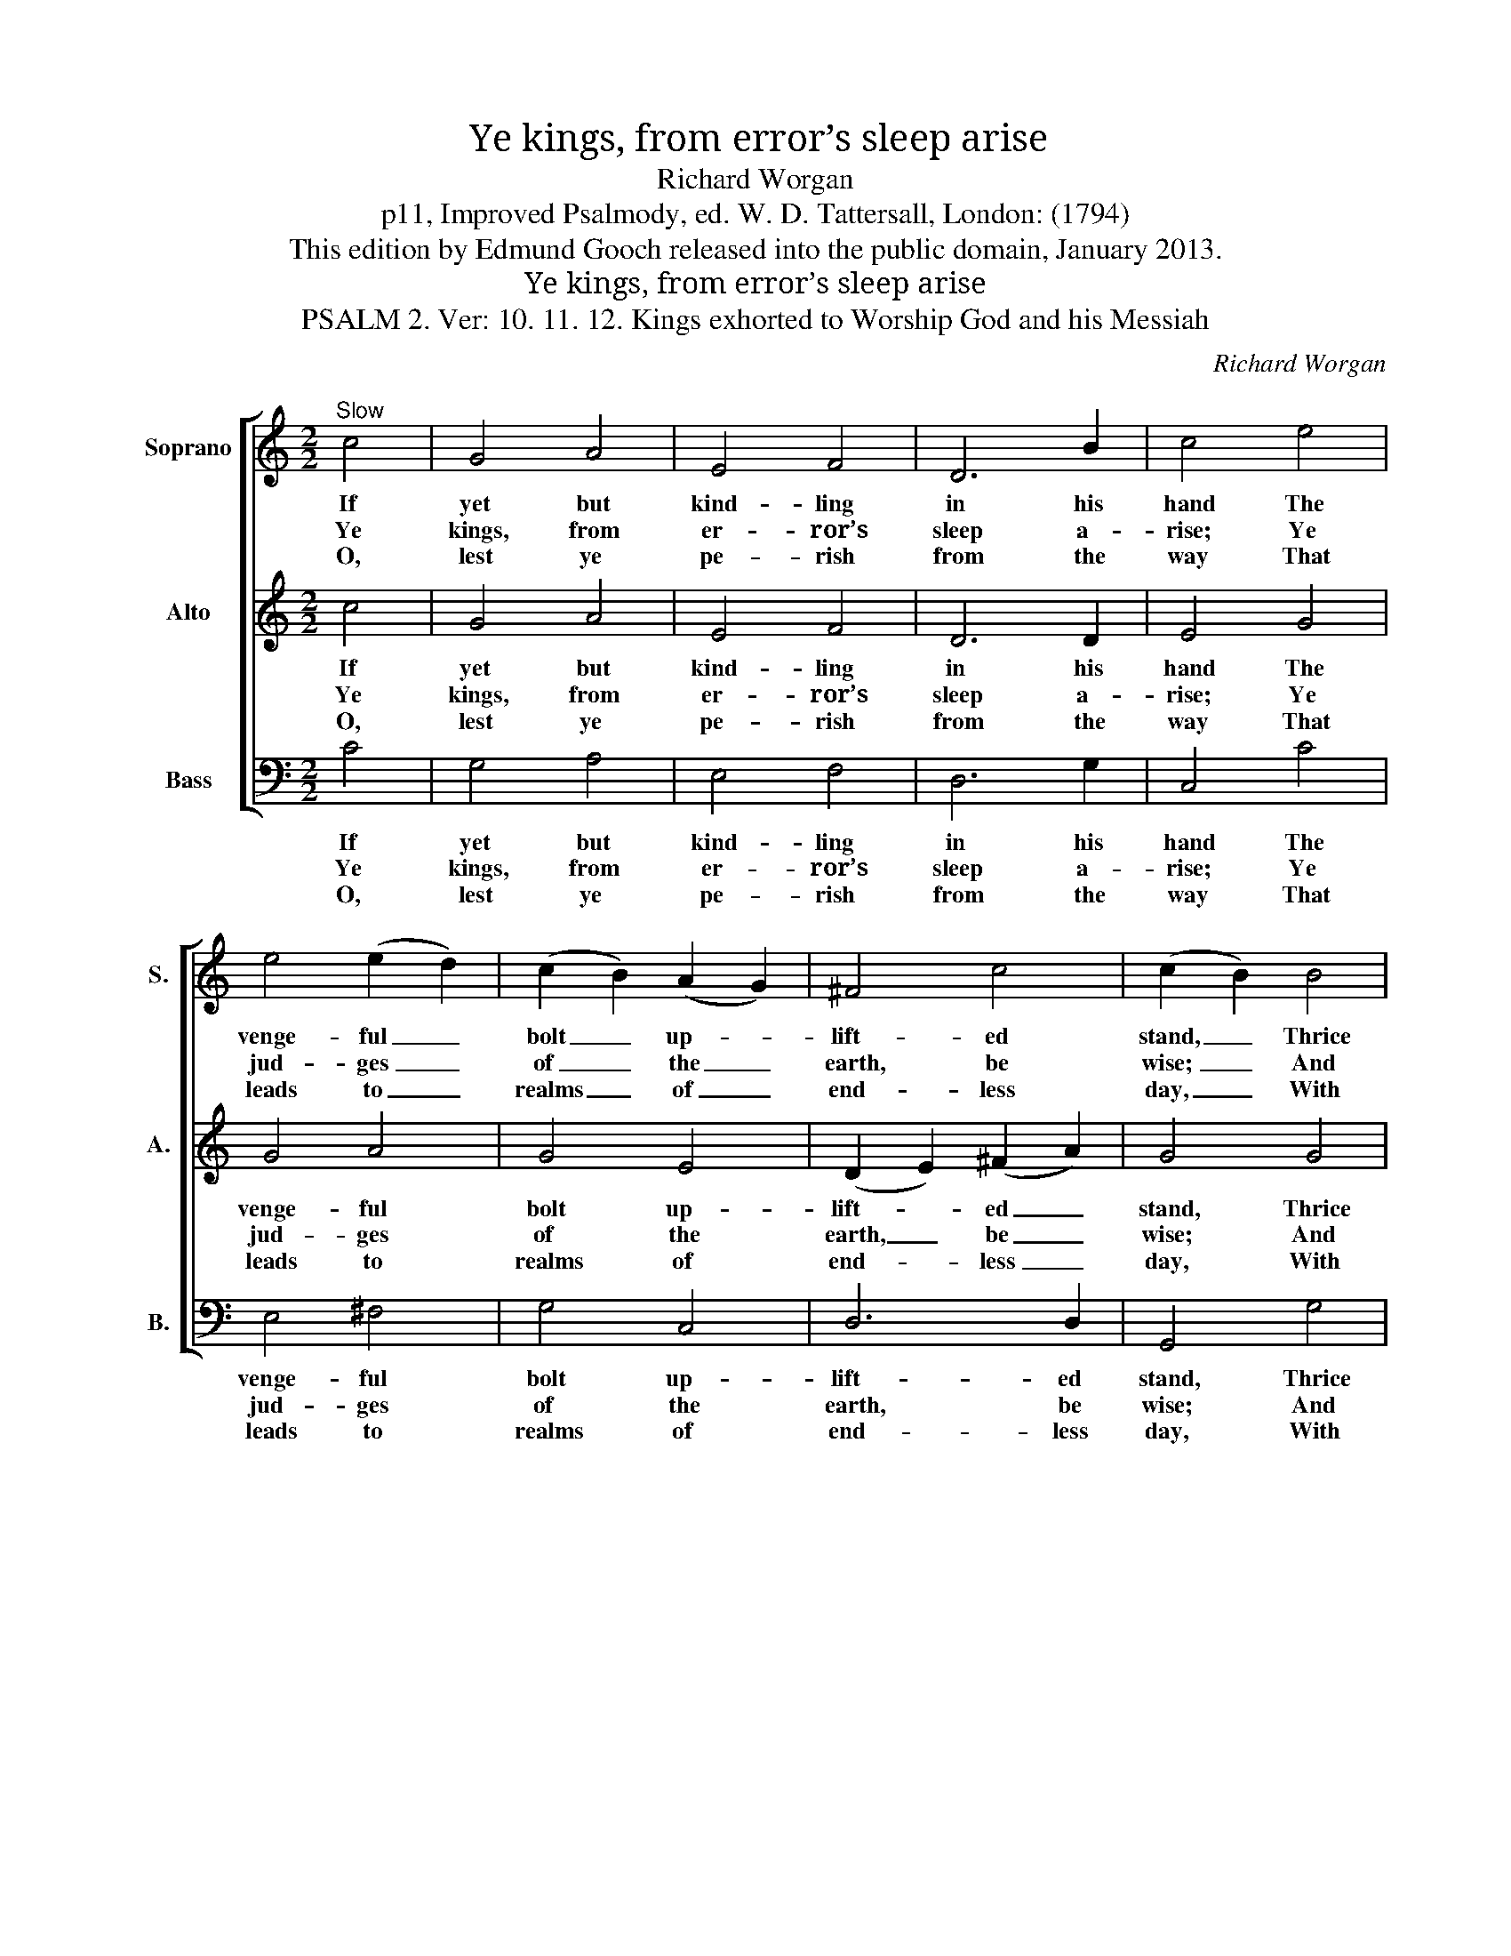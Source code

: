 X:1
T:Ye kings, from error’s sleep arise
T:Richard Worgan
T:p11, Improved Psalmody, ed. W. D. Tattersall, London: (1794)
T:This edition by Edmund Gooch released into the public domain, January 2013.
T:Ye kings, from error’s sleep arise
T:PSALM 2. Ver: 10. 11. 12. Kings exhorted to Worship God and his Messiah
C:Richard Worgan
Z:p11, Improved Psalmody,
Z:ed. W. D. Tattersall,
Z:London: (1794)
%%score [ 1 2 3 ]
L:1/8
M:2/2
K:C
V:1 treble nm="Soprano" snm="S."
V:2 treble nm="Alto" snm="A."
V:3 bass nm="Bass" snm="B."
V:1
"^Slow" c4 | G4 A4 | E4 F4 | D6 B2 | c4 e4 | e4 (e2 d2) | (c2 B2) (A2 G2) | ^F4 c4 | (c2 B2) B4 | %9
w: If|yet but|kind- ling|in his|hand The|venge- ful _|bolt _ up- *|lift- ed|stand, _ Thrice|
w: Ye|kings, from|er- ror’s|sleep a-|rise; Ye|jud- ges _|of _ the _|earth, be|wise; _ And|
w: O,|lest ye|pe- rish|from the|way That|leads to _|realms _ of _|end- less|day, _ With|
 e4 c4 | d4 B4 | c4 (B2 A2) | G4 G4 | A4 d4 | G4 (A2 c2) | B4 d4 | c4 |] %17
w: hap- py,|who on|him de- *|pend, And|thank- ful,|own th’al- *|migh- ty|friend.|
w: warmed with|du- teous|zeal, con- *|spire To|serve with|joy th’e- *|ter- nal|Sire.|
w: aw- ful|love, with|ho- ly _|fear His|Son, the|world’s great _|hope, re-|vere.|
V:2
 c4 | G4 A4 | E4 F4 | D6 D2 | E4 G4 | G4 A4 | G4 E4 | (D2 E2) (^F2 A2) | G4 G4 | G4 E4 | F4 D4 | %11
w: If|yet but|kind- ling|in his|hand The|venge- ful|bolt up-|lift- * ed _|stand, Thrice|hap- py,|who on|
w: Ye|kings, from|er- ror’s|sleep a-|rise; Ye|jud- ges|of the|earth, _ be _|wise; And|warmed with|du- teous|
w: O,|lest ye|pe- rish|from the|way That|leads to|realms of|end- * less _|day, With|aw- ful|love, with|
 E4 F4 | E4 E4 | F4 (G2 F2) | E4 (F2 E2) | D4 F4 | E4 |] %17
w: him de-|pend, And|thank- ful, _|own th’al- *|migh- ty|friend.|
w: zeal, con-|spire To|serve with _|joy th’e- *|ter- nal|Sire.|
w: ho- ly|fear His|Son, the _|world’s great _|hope, re-|vere.|
V:3
 C4 | G,4 A,4 | E,4 F,4 | D,6 G,2 | C,4 C4 | E,4 ^F,4 | G,4 C,4 | D,6 D,2 | G,,4 G,4 | E,4 A,4 | %10
w: If|yet but|kind- ling|in his|hand The|venge- ful|bolt up-|lift- ed|stand, Thrice|hap- py,|
w: Ye|kings, from|er- ror’s|sleep a-|rise; Ye|jud- ges|of the|earth, be|wise; And|warmed with|
w: O,|lest ye|pe- rish|from the|way That|leads to|realms of|end- less|day, With|aw- ful|
 D,4 G,4 | C,4 F,4 | %12
w: who on|him de-|
w: du- teous|zeal, con-|
w: love, with|ho- ly|
"^Notes:The first verse only of the text is underlaid in the source, with the other two verses given here printed after the music.The C on beat 1 of bar 8 and the B on beat 2 of bar 11 in the 1st soprano part are both printed in the original as smallcrotchet grace notes. This setting is attributed to ‘Rd. Worgan‘ in the source." C4 _B,4 | %13
w: pend, And|
w: spire To|
w: fear His|
 A,4 B,4 | C4 F,4 | G,4 G,,4 | C,4 |] %17
w: thank- ful,|own th’al-|migh- ty|friend.|
w: serve with|joy th’e-|ter- nal|Sire.|
w: Son, the|world’s great|hope, re-|vere.|

